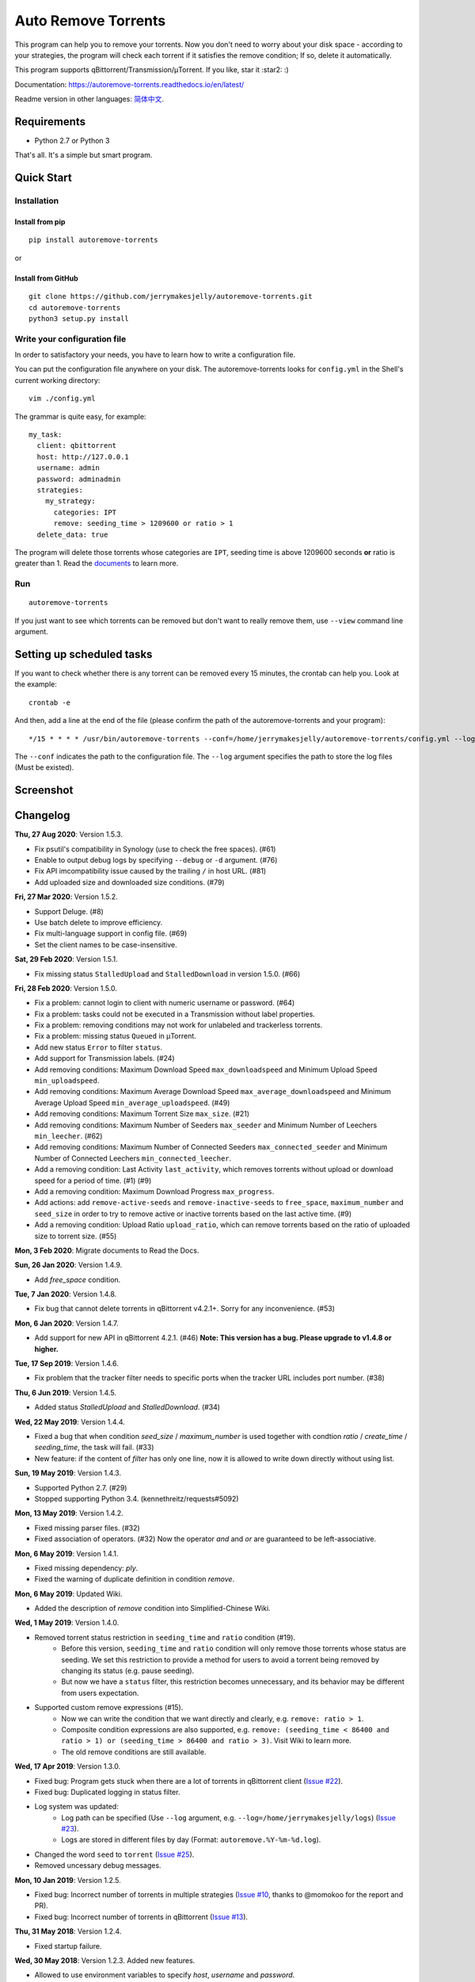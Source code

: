 Auto Remove Torrents
======================
|PyPI| |GithubActionsCI| |ReadTheDocs| |Coverage| |Codacy| |Downloads| |MIT|

This program can help you to remove your torrents. Now you don't need to worry about your disk space - according to your strategies, the program will check each torrent if it satisfies the remove condition; If so, delete it automatically.

This program supports qBittorrent/Transmission/μTorrent. If you like, star it :star2: :)

Documentation: https://autoremove-torrents.readthedocs.io/en/latest/

Readme version in other languages: `简体中文`_.

.. _简体中文: https://github.com/jerrymakesjelly/autoremove-torrents/blob/master/README-cn.rst

.. |Codacy| image:: https://api.codacy.com/project/badge/Grade/6e5509ecb4714ed697c65f35d71cff65
    :target: https://www.codacy.com/app/jerrymakesjelly/autoremove-torrents?utm_source=github.com&amp;utm_medium=referral&amp;utm_content=jerrymakesjelly/autoremove-torrents&amp;utm_campaign=Badge_Grade
.. |GithubActionsCI| image:: https://github.com/jerrymakesjelly/autoremove-torrents/actions/workflows/build.yml/badge.svg?branch=master
   :target: https://github.com/jerrymakesjelly/autoremove-torrents/actions
.. |ReadTheDocs| image:: https://readthedocs.org/projects/autoremove-torrents/badge/?version=latest
   :target: https://autoremove-torrents.readthedocs.io/en/latest/?badge=latest
.. |Codacy| image:: https://app.codacy.com/project/badge/Grade/ab6f14fa9d9845b8bc8edecaf8f705e4
   :target: https://www.codacy.com/gh/jerrymakesjelly/autoremove-torrents/dashboard?utm_source=github.com&amp;utm_medium=referral&amp;utm_content=jerrymakesjelly/autoremove-torrents&amp;utm_campaign=Badge_Grade
.. |Coverage| image:: https://app.codacy.com/project/badge/Coverage/ab6f14fa9d9845b8bc8edecaf8f705e4
    :target: https://www.codacy.com/gh/jerrymakesjelly/autoremove-torrents/dashboard?utm_source=github.com&amp;utm_medium=referral&amp;utm_content=jerrymakesjelly/autoremove-torrents&amp;utm_campaign=Badge_Coverage
.. |MIT| image:: https://img.shields.io/badge/license-MIT-blue.svg
   :target: https://github.com/jerrymakesjelly/autoremove-torrents/blob/master/LICENSE
.. |PyPI| image:: https://badge.fury.io/py/autoremove-torrents.svg
    :target: https://badge.fury.io/py/autoremove-torrents
.. |Downloads| image:: https://img.shields.io/pypi/dm/autoremove-torrents.svg
    :target: https://pypi.org/project/autoremove-torrents/

Requirements
-------------
* Python 2.7 or Python 3

That's all. It's a simple but smart program.


Quick Start
-------------
Installation
+++++++++++++++++++
Install from pip
^^^^^^^^^^^^^^^^^
::

    pip install autoremove-torrents

or

Install from GitHub
^^^^^^^^^^^^^^^^^^^^
::

    git clone https://github.com/jerrymakesjelly/autoremove-torrents.git
    cd autoremove-torrents
    python3 setup.py install


Write your configuration file
++++++++++++++++++++++++++++++
In order to satisfactory your needs, you have to learn how to write a configuration file. 

You can put the configuration file anywhere on your disk. The autoremove-torrents looks for ``config.yml`` in the Shell's current working directory::

    vim ./config.yml


The grammar is quite easy, for example::

    my_task:
      client: qbittorrent
      host: http://127.0.0.1
      username: admin
      password: adminadmin
      strategies:
        my_strategy:
          categories: IPT
          remove: seeding_time > 1209600 or ratio > 1
      delete_data: true

The program will delete those torrents whose categories are ``IPT``, seeding time is above 1209600 seconds **or** ratio is greater than 1. Read the `documents`_ to learn more.

.. _documents: https://autoremove-torrents.readthedocs.io/en/latest

Run
++++
::

    autoremove-torrents

If you just want to see which torrents can be removed but don't want to really remove them, use ``--view`` command line argument.


Setting up scheduled tasks
-----------------------------
If you want to check whether there is any torrent can be removed every 15 minutes, the crontab can help you. Look at the example::

    crontab -e

And then, add a line at the end of the file (please confirm the path of the autoremove-torrents and your program)::

*/15 * * * * /usr/bin/autoremove-torrents --conf=/home/jerrymakesjelly/autoremove-torrents/config.yml --log=/home/jerrymakesjelly/autoremove-torrents/logs

The ``--conf`` indicates the path to the configuration file.
The ``--log`` argument specifies the path to store the log files (Must be existed).

Screenshot
-----------
|Screenshot|

.. |Screenshot| image:: https://user-images.githubusercontent.com/6760674/40576720-a78097fe-612d-11e8-9dda-8aac0c5011a2.png

Changelog
----------
**Thu, 27 Aug 2020**: Version 1.5.3.

* Fix psutil's compatibility in Synology (use to check the free spaces). (#61)
* Enable to output debug logs by specifying ``--debug`` or ``-d`` argument. (#76)
* Fix API imcompatibility issue caused by the trailing ``/`` in host URL. (#81)
* Add uploaded size and downloaded size conditions. (#79)

**Fri, 27 Mar 2020**: Version 1.5.2.

* Support Deluge. (#8)
* Use batch delete to improve efficiency.
* Fix multi-language support in config file. (#69)
* Set the client names to be case-insensitive.

**Sat, 29 Feb 2020**: Version 1.5.1.

* Fix missing status ``StalledUpload`` and ``StalledDownload`` in version 1.5.0. (#66)

**Fri, 28 Feb 2020**: Version 1.5.0.

* Fix a problem: cannot login to client with numeric username or password. (#64)
* Fix a problem: tasks could not be executed in a Transmission without label properties.
* Fix a problem: removing conditions may not work for unlabeled and trackerless torrents.
* Fix a problem: missing status ``Queued`` in μTorrent.
* Add new status ``Error`` to filter ``status``.
* Add support for Transmission labels. (#24)
* Add removing conditions: Maximum Download Speed ``max_downloadspeed`` and Minimum Upload Speed ``min_uploadspeed``.
* Add removing conditions: Maximum Average Download Speed ``max_average_downloadspeed`` and Minimum Average Upload Speed ``min_average_uploadspeed``. (#49)
* Add removing conditions: Maximum Torrent Size ``max_size``. (#21)
* Add removing conditions: Maximum Number of Seeders ``max_seeder`` and Minimum Number of Leechers ``min_leecher``. (#62)
* Add removing conditions: Maximum Number of Connected Seeders ``max_connected_seeder`` and Minimum Number of Connected Leechers ``min_connected_leecher``.
* Add a removing condition: Last Activity ``last_activity``, which removes torrents without upload or download speed for a period of time. (#1) (#9)
* Add a removing condition: Maximum Download Progress ``max_progress``.
* Add actions: add ``remove-active-seeds`` and ``remove-inactive-seeds`` to ``free_space``, ``maximum_number`` and ``seed_size`` in order to try to remove active or inactive torrents based on the last active time. (#9)
* Add a removing condition: Upload Ratio ``upload_ratio``, which can remove torrents based on the ratio of uploaded size to torrent size. (#55)

**Mon, 3 Feb 2020**: Migrate documents to Read the Docs.

**Sun, 26 Jan 2020**: Version 1.4.9.

* Add `free_space` condition.

**Tue, 7 Jan 2020**: Version 1.4.8.

* Fix bug that cannot delete torrents in qBittorrent v4.2.1+. Sorry for any inconvenience. (#53)

**Mon, 6 Jan 2020**: Version 1.4.7.

* Add support for new API in qBittorrent 4.2.1. (#46) **Note: This version has a bug. Please upgrade to v1.4.8 or higher.**

**Tue, 17 Sep 2019**: Version 1.4.6.

* Fix problem that the tracker filter needs to specific ports when the tracker URL includes port number. (#38)

**Thu, 6 Jun 2019**: Version 1.4.5.

* Added status `StalledUpload` and `StalledDownload`. (#34)

**Wed, 22 May 2019**: Version 1.4.4.

* Fixed a bug that when condition `seed_size` / `maximum_number` is used together with condtion `ratio` / `create_time` / `seeding_time`, the task will fail. (#33)
* New feature: if the content of `filter` has only one line, now it is allowed to write down directly without using list.

**Sun, 19 May 2019**: Version 1.4.3.

* Supported Python 2.7. (#29)
* Stopped supporting Python 3.4. (kennethreitz/requests#5092)

**Mon, 13 May 2019**: Version 1.4.2.

* Fixed missing parser files. (#32)
* Fixed association of operators. (#32) Now the operator `and` and `or` are guaranteed to be left-associative.

**Mon, 6 May 2019**: Version 1.4.1.

* Fixed missing dependency: `ply`.
* Fixed the warning of duplicate definition in condition `remove`.

**Mon, 6 May 2019**: Updated Wiki.

* Added the description of `remove` condition into Simplified-Chinese Wiki.

**Wed, 1 May 2019**: Version 1.4.0.

* Removed torrent status restriction in ``seeding_time`` and ``ratio`` condition (#19).
    - Before this version, ``seeding_time`` and ``ratio`` condition will only remove those torrents whose status are seeding. We set this restriction to provide a method for users to avoid a torrent being removed by changing its status (e.g. pause seeding).
    - But now we have a ``status`` filter, this restriction becomes unnecessary, and its behavior may be different from users expectation.
* Supported custom remove expressions (#15).
    - Now we can write the condition that we want directly and clearly, e.g. ``remove: ratio > 1``.
    - Composite condition expressions are also supported, e.g. ``remove: (seeding_time < 86400 and ratio > 1) or (seeding_time > 86400 and ratio > 3)``. Visit Wiki to learn more.
    - The old remove conditions are still available.

**Wed, 17 Apr 2019**: Version 1.3.0.

* Fixed bug: Program gets stuck when there are a lot of torrents in qBittorrent client (`Issue #22 <https://github.com/jerrymakesjelly/autoremove-torrents/issues/22>`_).
* Fixed bug: Duplicated logging in status filter.
* Log system was updated:
    - Log path can be specified (Use ``--log`` argument, e.g. ``--log=/home/jerrymakesjelly/logs``) (`Issue #23 <https://github.com/jerrymakesjelly/autoremove-torrents/issues/23>`_).
    - Logs are stored in different files by day (Format: ``autoremove.%Y-%m-%d.log``).
* Changed the word ``seed`` to ``torrent`` (`Issue #25 <https://github.com/jerrymakesjelly/autoremove-torrents/issues/25>`_).
* Removed uncessary debug messages.

**Mon, 10 Jan 2019**: Version 1.2.5.

* Fixed bug: Incorrect number of torrents in multiple strategies (`Issue #10 <https://github.com/jerrymakesjelly/autoremove-torrents/issues/10>`_, thanks to @momokoo for the report and PR).
* Fixed bug: Incorrect number of torrents in qBittorrent (`Issue #13 <https://github.com/jerrymakesjelly/autoremove-torrents/issues/13>`_).

**Thu, 31 May 2018**: Version 1.2.4.

* Fixed startup failure.

**Wed, 30 May 2018**: Version 1.2.3. Added new features.

* Allowed to use environment variables to specify *host*, *username* and *password*.
* Allowed *username* and *password* to be empty (or one of them is empty) to log in a WebUI without username and/or password.
* Now the program won't quit directly when a task goes failed.

**Sun, 27 May 2018**: Version 1.2.2. Added new features :smile:

* Added new filter: Torrent Status
* Added new condition: Maximum number of torrents

**Sat, 26 May 2018**: Version 1.2.1. Fixed issue in *setup.py*.

**Sat, 26 May 2018**: Version 1.2.0. Refactoring was completed, and was published to PyPI.

* New features will be added soon.
* Now we can install it via *pip*.

**Mon, 14 May 2018**: Version 1.1.0. Created *setup.py*.

You can now use the *autoremove-torrents* command directly instead of *python3 main.py*.

**Wed, 28 Mar 2018**: (Correct document) The *delete_data* field shouldn't be indented.

**Thu, 22 Mar 2018**: First version :bowtie:

TODO List
-----------
Depend on users' feedback. If you have any problem, please submit `issues`_.

.. _issues: https://github.com/jerrymakesjelly/autoremove-torrents/issues

`Click here`_ to see the TODO List.

.. _Click here: https://github.com/jerrymakesjelly/autoremove-torrents/issues/63
